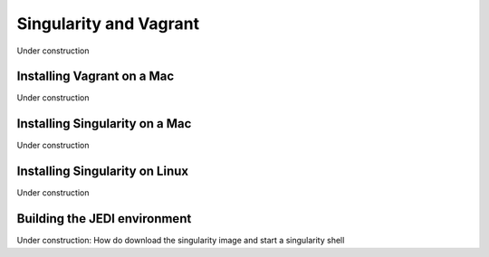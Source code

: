 Singularity and Vagrant
=======================

Under construction

Installing Vagrant on a Mac
---------------------------

Under construction

Installing Singularity on a Mac 
--------------------------------

Under construction

Installing Singularity on Linux
-------------------------------

Under construction

Building the JEDI environment 
-------------------------------

Under construction: 
How do download the singularity image and start a singularity shell

